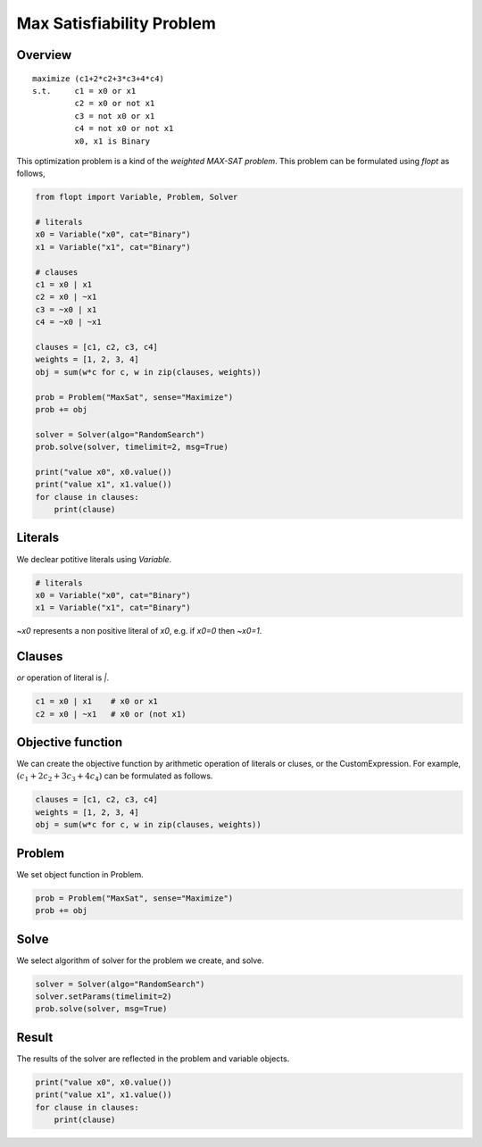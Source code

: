 Max Satisfiability Problem
==========================

Overview
--------

::

  maximize (c1+2*c2+3*c3+4*c4)
  s.t.     c1 = x0 or x1
           c2 = x0 or not x1
           c3 = not x0 or x1
           c4 = not x0 or not x1
           x0, x1 is Binary

This optimization problem is a kind of the `weighted MAX-SAT problem`.
This problem can be formulated using `flopt` as follows,

.. code-block:: python

  from flopt import Variable, Problem, Solver

  # literals
  x0 = Variable("x0", cat="Binary")
  x1 = Variable("x1", cat="Binary")

  # clauses
  c1 = x0 | x1
  c2 = x0 | ~x1
  c3 = ~x0 | x1
  c4 = ~x0 | ~x1

  clauses = [c1, c2, c3, c4]
  weights = [1, 2, 3, 4]
  obj = sum(w*c for c, w in zip(clauses, weights))

  prob = Problem("MaxSat", sense="Maximize")
  prob += obj

  solver = Solver(algo="RandomSearch")
  prob.solve(solver, timelimit=2, msg=True)

  print("value x0", x0.value())
  print("value x1", x1.value())
  for clause in clauses:
      print(clause)


Literals
--------

We declear potitive literals using *Variable*.

.. code-block:: python

  # literals
  x0 = Variable("x0", cat="Binary")
  x1 = Variable("x1", cat="Binary")

`~x0` represents a non positive literal of `x0`, e.g. if `x0=0` then `~x0=1`.


Clauses
-------

`or` operation of literal is `|`.

.. code-block:: python

  c1 = x0 | x1    # x0 or x1
  c2 = x0 | ~x1   # x0 or (not x1)


Objective function
------------------

We can create the objective function by arithmetic operation of literals or cluses, or the CustomExpression.
For example, :math:`(c_1+2c_2+3c_3+4c_4)` can be formulated as follows.

.. code-block:: python

  clauses = [c1, c2, c3, c4]
  weights = [1, 2, 3, 4]
  obj = sum(w*c for c, w in zip(clauses, weights))


Problem
-------

We set object function in Problem.

.. code-block:: python

  prob = Problem("MaxSat", sense="Maximize")
  prob += obj

Solve
-----

We select algorithm of solver for the problem we create, and solve.

.. code-block:: python

  solver = Solver(algo="RandomSearch")
  solver.setParams(timelimit=2)
  prob.solve(solver, msg=True)


Result
------

The results of the solver are reflected in the problem and variable objects.

.. code-block:: python

  print("value x0", x0.value())
  print("value x1", x1.value())
  for clause in clauses:
      print(clause)

